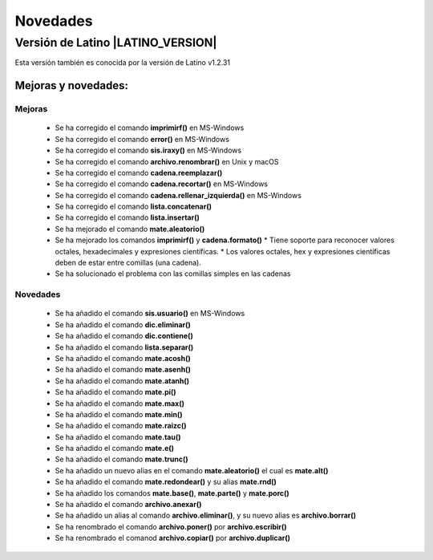 .. _novedadesLink:

.. meta::
   :description: Novedades y mejoras en la nueva version de Latino
   :keywords: manual, documentacion, latino, novedades

==========
Novedades
==========

Versión de Latino |LATINO_VERSION|
-----------------------------------
Esta versión también es conocida por la versión de Latino v1.2.31

Mejoras y novedades:
+++++++++++++++++++++

Mejoras
~~~~~~~~~
  * Se ha corregido el comando **imprimirf()** en MS-Windows
  * Se ha corregido el comando **error()** en MS-Windows
  * Se ha corregido el comando **sis.iraxy()** en MS-Windows
  * Se ha corregido el comando **archivo.renombrar()** en Unix y macOS
  * Se ha corregido el comando **cadena.reemplazar()**
  * Se ha corregido el comando **cadena.recortar()** en MS-Windows
  * Se ha corregido el comando **cadena.rellenar_izquierda()** en MS-Windows
  * Se ha corregido el comando **lista.concatenar()**
  * Se ha corregido el comando **lista.insertar()**
  * Se ha mejorado el comando **mate.aleatorio()**
  * Se ha mejorado los comandos **imprimirf()** y **cadena.formato()**
    * Tiene soporte para reconocer valores octales, hexadecimales y expresiones científicas.
    * Los valores octales, hex y expresiones científicas deben de estar entre comillas (una cadena).
  * Se ha solucionado el problema con las comillas simples en las cadenas 

Novedades
~~~~~~~~~~
  * Se ha añadido el comando **sis.usuario()** en MS-Windows
  * Se ha añadido el comando **dic.eliminar()**
  * Se ha añadido el comando **dic.contiene()**
  * Se ha añadido el comando **lista.separar()**
  * Se ha añadido el comando **mate.acosh()**
  * Se ha añadido el comando **mate.asenh()**
  * Se ha añadido el comando **mate.atanh()**
  * Se ha añadido el comando **mate.pi()**
  * Se ha añadido el comando **mate.max()**
  * Se ha añadido el comando **mate.min()**
  * Se ha añadido el comando **mate.raizc()**
  * Se ha añadido el comando **mate.tau()**
  * Se ha añadido el comando **mate.e()**
  * Se ha añadido el comando **mate.trunc()**
  * Se ha añadido un nuevo alias en el comando **mate.aleatorio()** el cual es **mate.alt()**
  * Se ha añadido el comando **mate.redondear()** y su alias **mate.rnd()**
  * Se ha añadido los comandos **mate.base()**, **mate.parte()** y **mate.porc()**
  * Se ha añadido el comando **archivo.anexar()**
  * Se ha añadido un alias al comando **archivo.eliminar()**, y su nuevo alias es **archivo.borrar()**
  * Se ha renombrado el comando **archivo.poner()** por **archivo.escribir()**
  * Se ha renombrado el comanod **archivo.copiar()** por **archivo.duplicar()**
